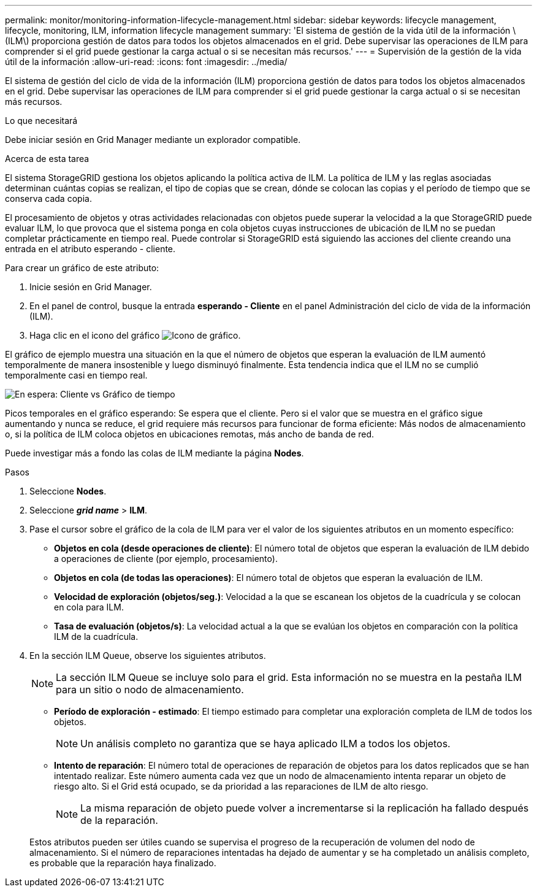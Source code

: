 ---
permalink: monitor/monitoring-information-lifecycle-management.html 
sidebar: sidebar 
keywords: lifecycle management, lifecycle, monitoring, ILM, information lifecycle management 
summary: 'El sistema de gestión de la vida útil de la información \(ILM\) proporciona gestión de datos para todos los objetos almacenados en el grid. Debe supervisar las operaciones de ILM para comprender si el grid puede gestionar la carga actual o si se necesitan más recursos.' 
---
= Supervisión de la gestión de la vida útil de la información
:allow-uri-read: 
:icons: font
:imagesdir: ../media/


[role="lead"]
El sistema de gestión del ciclo de vida de la información (ILM) proporciona gestión de datos para todos los objetos almacenados en el grid. Debe supervisar las operaciones de ILM para comprender si el grid puede gestionar la carga actual o si se necesitan más recursos.

.Lo que necesitará
Debe iniciar sesión en Grid Manager mediante un explorador compatible.

.Acerca de esta tarea
El sistema StorageGRID gestiona los objetos aplicando la política activa de ILM. La política de ILM y las reglas asociadas determinan cuántas copias se realizan, el tipo de copias que se crean, dónde se colocan las copias y el período de tiempo que se conserva cada copia.

El procesamiento de objetos y otras actividades relacionadas con objetos puede superar la velocidad a la que StorageGRID puede evaluar ILM, lo que provoca que el sistema ponga en cola objetos cuyas instrucciones de ubicación de ILM no se puedan completar prácticamente en tiempo real. Puede controlar si StorageGRID está siguiendo las acciones del cliente creando una entrada en el atributo esperando - cliente.

Para crear un gráfico de este atributo:

. Inicie sesión en Grid Manager.
. En el panel de control, busque la entrada *esperando - Cliente* en el panel Administración del ciclo de vida de la información (ILM).
. Haga clic en el icono del gráfico image:../media/icon_chart_new.gif["Icono de gráfico"].


El gráfico de ejemplo muestra una situación en la que el número de objetos que esperan la evaluación de ILM aumentó temporalmente de manera insostenible y luego disminuyó finalmente. Esta tendencia indica que el ILM no se cumplió temporalmente casi en tiempo real.

image::../media/ilm_awaiting_client_vs_time.gif[En espera: Cliente vs Gráfico de tiempo]

Picos temporales en el gráfico esperando: Se espera que el cliente. Pero si el valor que se muestra en el gráfico sigue aumentando y nunca se reduce, el grid requiere más recursos para funcionar de forma eficiente: Más nodos de almacenamiento o, si la política de ILM coloca objetos en ubicaciones remotas, más ancho de banda de red.

Puede investigar más a fondo las colas de ILM mediante la página *Nodes*.

.Pasos
. Seleccione *Nodes*.
. Seleccione *_grid name_* > *ILM*.
. Pase el cursor sobre el gráfico de la cola de ILM para ver el valor de los siguientes atributos en un momento específico:
+
** *Objetos en cola (desde operaciones de cliente)*: El número total de objetos que esperan la evaluación de ILM debido a operaciones de cliente (por ejemplo, procesamiento).
** *Objetos en cola (de todas las operaciones)*: El número total de objetos que esperan la evaluación de ILM.
** *Velocidad de exploración (objetos/seg.)*: Velocidad a la que se escanean los objetos de la cuadrícula y se colocan en cola para ILM.
** *Tasa de evaluación (objetos/s)*: La velocidad actual a la que se evalúan los objetos en comparación con la política ILM de la cuadrícula.


. En la sección ILM Queue, observe los siguientes atributos.
+

NOTE: La sección ILM Queue se incluye solo para el grid. Esta información no se muestra en la pestaña ILM para un sitio o nodo de almacenamiento.

+
** *Período de exploración - estimado*: El tiempo estimado para completar una exploración completa de ILM de todos los objetos.
+

NOTE: Un análisis completo no garantiza que se haya aplicado ILM a todos los objetos.

** *Intento de reparación*: El número total de operaciones de reparación de objetos para los datos replicados que se han intentado realizar. Este número aumenta cada vez que un nodo de almacenamiento intenta reparar un objeto de riesgo alto. Si el Grid está ocupado, se da prioridad a las reparaciones de ILM de alto riesgo.
+

NOTE: La misma reparación de objeto puede volver a incrementarse si la replicación ha fallado después de la reparación.



+
Estos atributos pueden ser útiles cuando se supervisa el progreso de la recuperación de volumen del nodo de almacenamiento. Si el número de reparaciones intentadas ha dejado de aumentar y se ha completado un análisis completo, es probable que la reparación haya finalizado.


